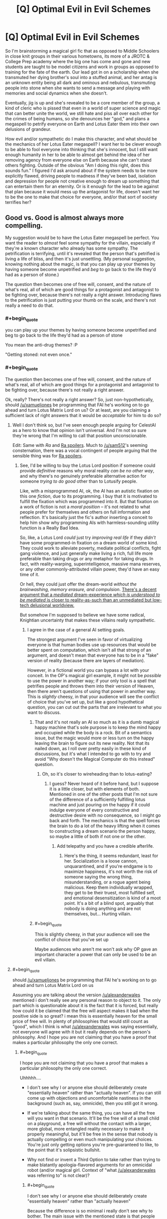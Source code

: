 #+TITLE: [Q] Optimal Evil in Evil Schemes

* [Q] Optimal Evil in Evil Schemes
:PROPERTIES:
:Score: 11
:DateUnix: 1434035359.0
:END:
So I'm brainstorming a magical girl fic that as opposed to Middle Schoolers in close knit groups in their various hometowns, its more of a JROTC & College Prep academy where the big one has come and gone and new students are taught to be model citizens and work in groups as opposed to training for the fate of the earth. Our lead got in on a scholarship when she transmuted her dying brother's soul into a stuffed animal, and her antag is an unknown entity being all dark and ominous and nebulous, transmuting people into stone when she wants to send a message and playing with memories and social dynamics when she doesn't.

Eventually, jig is up and she's revealed to be a core member of the group, a kind of cleric who is pissed that even in a world of super science and magic that can better unite the world, we still hate and piss all over each other for the crimes of being humans, so she denounces her "god," and plans a megaspell to petrify everyone on Earth and Lotus Eater them into their own delusions of grandeur.

How evil and/or sympathetic do I make this character, and what should be the mechanics of her Lotus Eater megaspell? I want her to be clever enough to be able to fool everyone into thinking that she's innocent, but I still want enough humanity in her to be able to almost get behind the idea of her removing agency from everyone else on Earth because she can't stand others fighting. Outside of the obvious "Am I doing this right, does this sounds fun." I figured I'd ask around about if the system needs to be more explicitly flawed, driving people to madness if they've been bad, isolation and depression for people not creative enough to dream up something that can entertain them for an eternity. Or is it enough for the lead to be against that plan because it would mess up the antagonist for life, doesn't want her to be the one to make that choice for everyone, and/or that sort of society terrifies her?


** Good vs. Good is almost always more compelling.

My suggestion would be to have the Lotus Eater megaspell be perfect. You want the reader to /almost/ feel some sympathy for the villain, especially if they're a known character who already has some sympathy. The petrification is terrifying, until it's revealed that the person that's petrified is living a life of bliss, and then it's just unsettling. (My personal suggestion, knowing nothing about the magic, is that you can play up your themes by having someone become unpetrified and /beg/ to go back to the life they'd had as a person of stone.)

The question then becomes one of free will, consent, and the nature of what's real, all of which are good things for a protagonist and antagonist to be fighting over, because there's not really a right answer. Introducing flaws to the petrification is just putting your thumb on the scale, and there's not really a need to do that.
:PROPERTIES:
:Author: alexanderwales
:Score: 19
:DateUnix: 1434037111.0
:END:

*** #+begin_quote
  you can play up your themes by having someone become unpetrified and beg to go back to the life they'd had as a person of stone
#+end_quote

You mean the anti-drug themes? :P

"Getting stoned: not even once."
:PROPERTIES:
:Author: Charlie___
:Score: 8
:DateUnix: 1434078141.0
:END:


*** #+begin_quote
  The question then becomes one of free will, consent, and the nature of what's real, all of which are good things for a protagonist and antagonist to be fighting over, because there's not really a right answer.
#+end_quote

Ok, really? There's not really a right answer? So, just non-hypothetically, should [[/u/xamueljones]] be programming that FAI he's working on to go ahead and turn Lotus Matrix Lord on us? Or at least, are you claiming a sufficient lack of right answers that it would be /acceptable/ for him to do so?
:PROPERTIES:
:Score: 3
:DateUnix: 1434042893.0
:END:

**** Well I don't think so, but I've seen enough people arguing for CelestAI as a hero to know that opinion isn't universal. And I'm not so sure they're wrong that I'm willing to call that position unconscionable.

Edit: Same with /Ra/ and [[#s][Ra spoilers]]. Much to [[/u/sam512]]'s seeming consternation, there was a vocal contingent of people arguing that the sensible thing was for [[#s][Ra spoilers]].
:PROPERTIES:
:Author: alexanderwales
:Score: 11
:DateUnix: 1434043539.0
:END:

***** See, I'd be willing to buy the Lotus Lord position if someone could provide /definitive/ reasons why moral reality /can be no other way/, and why there's no genuinely preferable alternative action for someone /trying to do good/ other than to Lotusify people.

Like, with a misprogrammed AI, ok, the AI has an autistic fixation on this one /fiction/, due to its programming. I buy that it is motivated to fulfill the fixation which was programmed into it. But that fixation on a work of fiction is not a /moral position/ -- it's not related to what people prefer for themselves and others on full information and reflection. It's basically just the fic's author inserting a conceit to help him show why programming AIs with harmless-sounding utility function is a Really Bad Idea.

So, like, a Lotus Lord /could/ just try /improving real life/ if they /didn't/ have some programmed-in fixation on a dream world of some kind. They could work to alleviate poverty, mediate political conflicts, fight gang violence, and just generally make living a rich, full life more preferable than taking drugs or any metaphor for taking drugs. In fact, with reality-warping, superintelligence, massive mana reserves, or any other commonly-attributed villain power, they'd have an easy time of it.

Or hell, they could just offer the dream-world /without the brainwashing, memory erasure, and compulsion/. [[http://www.ribbonfarm.com/2015/01/16/on-the-design-of-escaped-realities/][There's a decent argument that a /mediated/ dream-experience /which is understood to be mediated/ is closer to reality-as-such than an unmediated but low-tech delusional worldview.]]

But somehow I'm supposed to believe we have some radical, Knightian uncertainty that makes these villains really sympathetic.
:PROPERTIES:
:Score: 5
:DateUnix: 1434045105.0
:END:

****** I agree in the case of a general AI setting goals.

The strongest argument I've seen in favor of virtualizing everyone is that human bodies use up resources that would be better spent on computation, which isn't all that strong of an argument, and doesn't mean that everyone has to be in a "fake" version of reality (because there are layers of mediation).

However, in a fictional world you can bypass a lot with your conceit. In the OP's magical girl example, it might not be /possible/ to use the power in another way; if your only tool is a spell that petrifies people and throws them into their version of Heaven, then there aren't questions of using that power in another way. This is /slightly/ cheesy, in that your audience will see the conflict of choice that you've set up, but like a good hypothetical question, you can cut out the parts that are irrelevant to what you want to discuss.
:PROPERTIES:
:Author: alexanderwales
:Score: 3
:DateUnix: 1434045871.0
:END:

******* That and it's not really an AI so much as it is a dumb magical happy machine that's sole purpose is to keep the mind happy and occupied while the body is a rock. Bit of a semantics issue, but the magic would more or less turn on the happy leaving the brain to figure out its new reality. Not that its nailed down, as I roll over pretty easily in these kind of discussions, but it's what I intended to go with to try and avoid "Why doesn't the Magical Computer do this instead" question.
:PROPERTIES:
:Score: 3
:DateUnix: 1434047579.0
:END:

******** Oh, so it's closer to wireheading than to lotus-eating?
:PROPERTIES:
:Score: 2
:DateUnix: 1434053589.0
:END:

********* I guess? Never heard of it before hand, but I suppose it is a little closer, but with elements of both. Mentioned in one of the other posts that I'm not sure of the difference of a sufficiently fulfilling lotus machine and just pouring on the happy if it could indulge everyone of every constructive and destructive desire with no consequence, so I might go back and forth. The mechanics is that the spell forces the brain to do a lot of the heavy lifting when it comes to constructing a dream scenario the person happy, so maybe a little of both if not one or the other.
:PROPERTIES:
:Score: 2
:DateUnix: 1434054479.0
:END:

********** Add telepathy and you have a credible afterlife.
:PROPERTIES:
:Author: FeepingCreature
:Score: 1
:DateUnix: 1434227759.0
:END:

*********** Here's the thing, it seems redundant, least for her. Socialization is a loose cannon, unquarantined, and if you're endgame is to maximize happiness, it's not worth the risk of someone saying the wrong thing, misunderstanding, or a rogue agent being malicious. Keep them individually wrapped, they get to be their truest, most fulfilled self, and emotional desensitization is kind of a moot point. It's a bit of a blind spot, arguably that nobody is doing anything and are not themselves, but... Hurting villain.
:PROPERTIES:
:Score: 2
:DateUnix: 1434229881.0
:END:


******* #+begin_quote
  This is slightly cheesy, in that your audience will see the conflict of choice that you've set up
#+end_quote

Maybe audiences who aren't me won't ask why OP gave an important character a power that can only be used to be an evil villain.
:PROPERTIES:
:Score: 1
:DateUnix: 1434048835.0
:END:


**** #+begin_quote
  should [[/u/xamueljones]] be programming that FAI he's working on to go ahead and turn Lotus Matrix Lord on us
#+end_quote

Assuming you are talking about the version [[/u/alexanderwales]] mentioned i don't really see any personal reason to object to it. The only part which is questionable about it is the fact that it is forced, but really how could it be claimed that the free will aspect makes it bad when the positive side is so great? i mean this is essentially heaven for the small price of free will. In plenty of philosophies that would still count as "good", which I think is what [[/u/alexanderwales]] was saying essentially, not everyone will agree with it but it really depends on the person's philosophy. And I hope you are not claiming that you have a proof that makes a particular philosophy the only one correct.
:PROPERTIES:
:Author: IomKg
:Score: 1
:DateUnix: 1434054914.0
:END:

***** #+begin_quote
  I hope you are not claiming that you have a proof that makes a particular philosophy the only one correct.
#+end_quote

Uhhhhh....

- I don't see why I or anyone else should deliberately create "essentially heaven" rather than "actually heaven". If you can still come up with objections and uncomfortable nastiness in the background (such as, say, omnicide), then you still got it wrong.

- If we're talking about the same thing, you can have all the free will you want in that scenario. It'll be the free will of a small child on a playground, a free will without the contact with a larger, more global, more entangled reality necessary to make it properly meaningful, but it'll be free in the sense that nobody is actually compelling or even much manipulating your choices. You're just only getting options you're pre-guaranteed to like, to the point that it's solipsistic bullshit.

- Why not find or invent a Third Option to take rather than trying to make blatantly apologia-flavored arguments for an omnicidal robot (and/or magical girl. Context of "what [[/u/alexanderwales]] was referring to" is not clear)?
:PROPERTIES:
:Score: 1
:DateUnix: 1434056270.0
:END:

****** #+begin_quote
  I don't see why I or anyone else should deliberately create "essentially heaven" rather than "actually heaven"
#+end_quote

Because the difference is so minimal i really don't see why to bother. The main issue with the mentioned state is that people will be forced into it, if you have or don't have "free will" while inside is irrelevant because in such a situation you are effectively brain dead, in the sense that you will not bother doing anything even if you could.

#+begin_quote
  Why not find or invent a Third Option to take rather than trying to make blatantly apologia-flavored arguments for an omnicidal robot?
#+end_quote

Is this pointed at the author or the character? If the author then its asking for a different story where i don't really see a big issue with the suggested approach, or at least that particular part of it.

If the character then why invent a third option? the time spent on inventing a newer better spell is suffering\pain\death of more people which supposedly is something which you want to avoid. For it to be better to try and make a better spell you need to reach the conclusion that the net negative over this time is greater then the net negative for that one time ignoring people's wishes to place them in "heaven".
:PROPERTIES:
:Author: IomKg
:Score: 0
:DateUnix: 1434057433.0
:END:

******* #+begin_quote
  Is this pointed at the author or the character?
#+end_quote

It's pointed at /you/.

#+begin_quote
  For it to be better to try and make a better spell you need to reach the conclusion that the net negative over this time is greater then the net negative for that one time ignoring people's wishes to place them in "heaven".
#+end_quote

The net negative over an infinite timespan is always infinite. In fact, if you've already use your inferior spell, you now have infinite undisturbed time to work on something better without having to attend to ordinary daily life.
:PROPERTIES:
:Score: 1
:DateUnix: 1434059854.0
:END:

******** #+begin_quote
  It's pointed at you.
#+end_quote

i'm not writing the story and generally am more of a nihilist so i don't really agree with the "good" or "bad" in the argument. All i can really say is if i heard someone planned this "imperfect heaven" spell i wouldn't be particularly inclined to stop them, unless I had a good reason to believe that the spell will not work as they think it will.

#+begin_quote
  The net negative over an infinite timespan is always infinite.
#+end_quote

i thought we agreed that once the people are already in the spell there is no real negative for them, nothing really to improve in any way that they will be capable of appreciating. the only real negative is in the fact that it is forcefully pushing people into that without asking them, which some would even say isn't that negative in the first place.

#+begin_quote
  you now have infinite undisturbed time to work on something better
#+end_quote

only if something better is possible and undoing the current spell will not cause too big of a negative compared to the possible positive in the "better" spell. In any case during that time there is still the not insignificant negative because you are not effected by the spell..

Anyhow the point is not so much that this spell is objectively good but instead that it really depends on your values, which is why it should probably count as "good vs good".
:PROPERTIES:
:Author: IomKg
:Score: 2
:DateUnix: 1434064797.0
:END:


*** This actually reminds me of Naruto, at least the endgame megaspell. World spanning illusion to end the wars.
:PROPERTIES:
:Author: nerdguy1138
:Score: 2
:DateUnix: 1434047884.0
:END:


** Ok, see, now I feel like this concept needs to be parodied. Ruthlessly. /With ponies/.

The Great and Powerful Trixie decides to cast the entirety of Equestria into a Lotus Eating Bliss with some lost artifact or another -- because there's just too much fighting and pain in the world (by which we mean, because Trixie found out Twilight Sparkle became an alicorn princess and is jealous). Someone-or-other has to go out and stop her.

It would just be /funny/ to read about some character /so incredibly emo-kid/ that they feel a need to go Lotus Lord on a sugar-bowl setting.

EDIT: Obviously the lost artifact should be called the Black Lotus.
:PROPERTIES:
:Score: 9
:DateUnix: 1434043044.0
:END:

*** I think it would work well in canon with the Glimmer character. Give her ultimate mega power, could probably get 44 minutes of family entertainment out of that.
:PROPERTIES:
:Score: 1
:DateUnix: 1434043759.0
:END:

**** Oh God, that character /exists/. She's /literally/ the villain I wanted for a parody, but /as a canon character who is taken to pose a serious challenge./ Ugh.
:PROPERTIES:
:Score: 4
:DateUnix: 1434044750.0
:END:

***** So what your saying is that the writers pulled an "Original Philosophy, Do Not Steal?"
:PROPERTIES:
:Score: 4
:DateUnix: 1434046245.0
:END:

****** I just kinda feel like a Manson-mixed-with-straw-Communism was face-palmingly bad. Like, it's a moral lesson for children, designed to address something that the writers' society saw as big and terrible and threatening /decades ago/, but which today is viewed as a dead piece of history.

We don't /have/ cults living on communes droning on about how individuality makes life terrible or about how sameness is equality. Nobody does that. Use your kids'-show villains to teach lessons about threats the kids will actually face!
:PROPERTIES:
:Score: 3
:DateUnix: 1434047089.0
:END:

******* Groupthink is eternal though and rational discussion can be trampled out by turning anything into an us vs them. That and killing history only makes it stronger, but that's another point entirely.
:PROPERTIES:
:Score: 5
:DateUnix: 1434048251.0
:END:


******* I'm pretty sure the writer's weren't actually making a statement about communism or socialism in any capacity. It was more about cults, ideas that seem nice on the surface, and stagnancy, with the lesson that diversity is good and people having skills is a good thing. I don't think even hardcore communism advocates not putting skilled people to good use.
:PROPERTIES:
:Author: Transfuturist
:Score: 2
:DateUnix: 1434090520.0
:END:

******** A) Actually, rotating job roles without regard to skill used to be a thing. Really. It was mostly unskilled labor, so they did it.

B) Discussion over on grounds that I get trolled by anything that even /smells/ like red-baiting.
:PROPERTIES:
:Score: 1
:DateUnix: 1434111599.0
:END:


******* No, but there are societies, such as ours, where normality is considered good.
:PROPERTIES:
:Score: 1
:DateUnix: 1434050762.0
:END:

******** Yeah. And talking about that would have been great. But instead it was a Values Dissonance with the Last Century Aesop.

I dunno, maybe some wackos in the South still think the Commie Ruskies are going to invade any day and make us all live in barrack-communes.
:PROPERTIES:
:Score: 1
:DateUnix: 1434050855.0
:END:


** I'm going to dissent: Ideological Evil, evil with /ideas/, is a more interesting conflict than Good vs Good. You can only mess-up Good so much before it becomes Neutral or Evil anyway.

#+begin_quote
  I still want enough humanity in her to be able to almost get behind the idea of her removing agency from everyone else on Earth because she can't stand others fighting.
#+end_quote

I'm sorry, but this sounds kinda... cliched. It could work really well if executed well, but that's a fairly big /if/.

For one thing, if you make your villain motivated by Free Will Makes Suffering, you end up with your heroines having to defend /precisely/ the shittiest conduct of regular people as a matter of principle regarding Free Will. This is despite the fact that most regular people would probably say "yes" to a "morality pill" (that conformed to their notion of morality, or even that used a fully naturalized grounding for its morality) that lets you do things like control yourself better and make better choices.

It's also irritating to get to a Final Battle between such a villain and the heroines, and all of a sudden the heroines are motivated by making a more moral, less shitty world /without/ violating Free Will, /when they never had any such motivation before and are really just rationalizing the status quo/ (paging /Slayers Try/). Then the giant Eldritch Abomination Kriemhild Gretchen (or Jasmine, whatever) is killed, the Lotus Eating megaspell is broken... and everything goes back to normal, /proving the villain right/.

If you want to make a conflict about Free Will, you can't leave it as "Anti-Freedom villain versus sinful but pro-Freedom heroines." You need genuinely /good/ people to hold up the cause of Freedom /on principle/ rather than /because they'd rather keep being shitty people/.

If your conflict winds up with the Evil Law Firm of Satan sending a note to the heroes saying, "Thanks for averting world peace. That really could've put us out of business", then the heroes'/heroines' side of the moral conflict was irrational.
:PROPERTIES:
:Score: 9
:DateUnix: 1434040954.0
:END:

*** I think that I might be confused on the distinction between "Ideological Evil" and "Good". Is ideological evil just following some ideology that someone else has declared to be evil? Or is it being "evil" in pursuit of some idea that most other people agree with?
:PROPERTIES:
:Author: alexanderwales
:Score: 6
:DateUnix: 1434042232.0
:END:

**** #+begin_quote
  Or is it being "evil" in pursuit of some idea that most other people agree with?
#+end_quote

Well, I think that's just called being ruthless in pursuit of a cause, and it's been done by self-proclaimed Good Guys since ever.

#+begin_quote
  Is ideological evil just following some ideology that someone else has declared to be evil?
#+end_quote

I think I would phrase Ideological Evil as, "believes in his/her capital-I Ideology more thoroughly, with greater normative weight in terms of deciding his/her actions, than in what the audience will recognize as commonsense morality."

Ends of spectrum: unpopular public policy (mere I Did What I Had To) ... Nazis (Ideological Evil to the nth degree). And I really mean it about the Nazis: they were the ones who mis-paraphrased Nietzsche to claim that Jews invented morality to enslave the stronger races. An Ideological Evil character believes that morality, as a category or concept, /should/ be discarded, and gives their ideology as the reason.
:PROPERTIES:
:Score: 5
:DateUnix: 1434042641.0
:END:

***** #+begin_quote
  audience will recognize as commonsense morality."
#+end_quote

Well that seems like a fairly useless measure considering the vast range of both potential readers and their own ever changing moral system.
:PROPERTIES:
:Author: RMcD94
:Score: 2
:DateUnix: 1434047620.0
:END:

****** There's always /some/ moral uncertainty, but frankly when it comes to evil overlords there's not a lot. We all know that gassing the Jews, kicking puppies, and raping prisoners are evil. Or at least, we all know these things are evil /in stories/, because our entire previous literary consumption has built up the association.
:PROPERTIES:
:Score: 2
:DateUnix: 1434048934.0
:END:

******* #+begin_quote
  There's always some moral uncertainty, but frankly when it comes to evil overlords there's not a lot.
#+end_quote

Oh, certainly. Everyone agrees that Quirrel from /HPMoR/, CelestAI, the Virtuals, any incarnation of Lex Luthor, Ozymandias from /Watchmen/, Andrew Ryan from /Bioshock/, Skitter from /Worm/, and Hyperintelligent Rainbow Dash from that one fanfic last week, are morally irredeemable supervillains. Nobody has ever suggested that such characters were not in the wrong.

/s

The author's intent may be clear, but just because you can accurately judge whether a character is a villain or not doesn't mean most people can.
:PROPERTIES:
:Author: Chronophilia
:Score: 4
:DateUnix: 1434116749.0
:END:

******** You rather spoiled your sarcasm by including at least one example of /deliberate/ ambiguity. Alan Moore was damn well intending that we should sympathize with Ozymandias. Oh, and since this is my flair and it's mandatory here, AKEMI HOMUCIFER DID NOTHING WRONG.

And Quirrellmort from canon!HPMoR doesn't really belong on the list anymore, since he didn't get to do much Evil Overlording, at least as he was, before getting permakilled by an 11-year-old kid. Following the Phoenix's Quirrellmort at least managed to start a major war ;-)!

Oh, and I didn't read the thing with Hyperintelligent Rainbow Dash because it was boring. So I can't judge other than having heard the ranting complaint on this sub that it was a textbook case of Genius Makes You Evil, in which case it's clearly Author Fiat interfering with how alignments normally work.

Oh, and basically /everyone/ in Bioshock is an evil villain. It's an all-villains game about all the nastiest scummy ideas the 20th century vomited up.

#+begin_quote
  The author's intent may be clear, but just because you can accurately judge whether a character is a villain or not doesn't mean most people can.
#+end_quote

Son of a... /facepalm
:PROPERTIES:
:Score: 3
:DateUnix: 1434117961.0
:END:

********* I was expecting you'd object to Skitter too, since despite being a self-confessed supervillain she's one of the most sympathetic characters in the setting.

The problem I see with having obvious "good" and "evil" sides are that any remotely rational villain will recognise that they are on the wrong side. The "evil" side has to at least look good from the inside. That way, the villain can be smart and reasonable, but when they critically examine their own side they find their cause is just. (It's different if the villain's character isn't meant to stand up to scrutiny - if the work is more lighthearted, or the villain is only ever in the distant background, or if they're deliberately characterised as powerful but not self-aware.)

When some people agree with the villain's ideology and/or his methods, then you know their position could convince a reasonable person - or, at the very least, a realistic one. Making the villain /more/ sympathetic than the hero is a mistake, usually one relegated to heavy-handed moral lessons. But the reader should at least be able to understand why the villain wants the things he wants.
:PROPERTIES:
:Author: Chronophilia
:Score: 1
:DateUnix: 1434237700.0
:END:

********** #+begin_quote
  I was expecting you'd object to Skitter too, since despite being a self-confessed supervillain she's one of the most sympathetic characters in the setting.
#+end_quote

Ah. I haven't read /Worm/. I'm currently working my way through /Shinji and Warhammer 40k/. And I have to finish /City of Angles/ at some point, because that was /great/ but I couldn't read it outside a web-browser, which is /distracting as fuck/. And there are lots of nonfiction textbooks to get through.

#+begin_quote
  The problem I see with having obvious "good" and "evil" sides are that any remotely rational villain will recognise that they are on the wrong side.
#+end_quote

But why would they /care?/

#+begin_quote
  But the reader should at least be able to understand why the villain wants the things he wants.
#+end_quote

Well of course. I just don't think that this necessarily means the villain must believe themselves to be /good/, in the sense that an outside reader would recognize as good. Lots of bad people in real life, for example, justify their actions using blatantly self-serving rationalizations, or even vast, rationalized philosophical systems designed to justify the statement that there's not /really/ any such thing as right-and-wrong, and /other people/ are just being delusionally irrational for having morality in the first place.

Eliezer's Quirrellmort is actually a very good example here: a lot of what he says makes him /sound/ like merely a very cynical person, but when you /listen/ and /take his words seriously/, he's actually saying to Harry and the reader that he considers moral compunctions to be for sheep.

There's also the fact that readers will sympathize at least a little with any character portrayed as [[http://tvtropes.org/pmwiki/pmwiki.php/Main/MagnificentBastard][sufficiently /awesome/]], no matter their moral alignment. You really can write Wizard Hitler and his Wizard Nazis and make them compelling characters that people like -- Harry Potter and its fandom proved that.

Sometimes, Good vs Good conflicts are /unrealistic/: some people are evil, and self-consciously /evil/, because the evaluative algorithms in their head have outputted that morality is just a shitty thing to do.
:PROPERTIES:
:Score: 2
:DateUnix: 1434287469.0
:END:

*********** #+begin_quote
  Lots of bad people in real life, for example, justify their actions using blatantly self-serving rationalizations, or even vast, rationalized philosophical systems designed to justify the statement that there's not really any such thing as right-and-wrong, and other people are just being delusionally irrational for having morality in the first place.
#+end_quote

They still don't consider themselves to be an evil villain, they just dismiss the entire notion of "evil villain". Granted, they don't consider themselves to be "good" either, so it's hardly a "good versus good" story.

At worst, people can recognise that history will hate them, that they're breaking the law, that they were placed in a shitty situation with no acceptable "right answer", or that their actions are evil by a standard of morality which they consider naïve and idealistic.

But I think a negligible minority of people in real life would consider themselves the Bad Guy in their own story. (Ignoring depressive misanthropes who think they're bad people but aren't actually.)

#+begin_quote
  There's also the fact that readers will sympathize at least a little with any character portrayed as sufficiently /awesome/ , no matter their moral alignment.
#+end_quote

Excellent point! I hadn't considered that, but it's perfectly true. Villains can have style and class and still be compelling - even /likeable/ - characters, and their moral standing need not enter into it.

#+begin_quote
  I just don't think that this necessarily means the villain must believe themselves to be /good/, in the sense that an outside reader would recognize as good.
#+end_quote

A good character, what we call a Level 1 intelligent character, needs to do what a real person would do in the same circumstances - meaning, what a real person with that character's experiences, personality, skills, etc. would do. If the story is not completely fantastical, then a few readers will empathise with the villain's traits. Some readers have lost loved ones, or have a sociopathic streak, or have had their dream crushed by an unfeeling universe, or at least they /can imagine what that would be like/. And such a reader will look at the villain's actions and say "Yes, that's what I'd do". You're right, the reader in question might recognise that such a decision would be wrong, or Evil.

It would be a fairly small proportion of readers who would sympathise with the villain to that degree, and an even smaller subset who would refuse to accept them as the villain and post "AKEMI HOMUCIFER DID NOTHING WRONG" on the message boards. But they should exist if the villain is a well-written Level 1 character and the work has a large enough fanbase. Their existence doesn't make the story good, but they're an unintended and hard-to-avoid side effect of a well-written villain.
:PROPERTIES:
:Author: Chronophilia
:Score: 1
:DateUnix: 1434295988.0
:END:

************ #+begin_quote
  But I think a negligible minority of people in real life would consider themselves the Bad Guy in their own story. (Ignoring depressive misanthropes who think they're bad people but aren't actually.)
#+end_quote

I think it depends on whether you're using the terms "good" and "bad" to denote the character's own feelings on stuff, or in the more rigid way of denoting how the characters model /other people/ as feeling. I'm using them in the latter way, and in that way, plenty of people are self-consciously the Bad Guy /in how they know they affect others/, but they still have coherently human motivations for what they're doing /from the inside/.

So I guess we're not really arguing over much, and I dragged out the thread in semantic bullshit because, being a LW-y science nerd, I have gotten overused to considering the Outside View the /real/ view, with the Inside View being largely self-delusion in many/most cases.

#+begin_quote
  It would be a fairly small proportion of readers who would sympathise with the villain to that degree, and an even smaller subset who would refuse to accept them as the villain and post "AKEMI HOMUCIFER DID NOTHING WRONG" on the message boards. But they should exist if the villain is a well-written Level 1 character and the work has a large enough fanbase. Their existence doesn't make the story good, but they're an unintended and hard-to-avoid side effect of a well-written villain.
#+end_quote

I think we're agreeing vehemently on this point?

(On the subject of Homura in specific... I think I just fail to understand the metaphysics and metaphysics-based moral system in play in /Madoka/. Like, I don't consider Kyubee sympathetic /at all/, and while I do think /erasing Madoka's memories/ is clearly evil, I also don't think that Madokami was necessarily the optimal outcome. The show seems to be saying, "Bodhisattvas > happy mortals", where I (and Homura, apparently) don't happen to think being a Bodhisattva is all that great at all.)
:PROPERTIES:
:Score: 2
:DateUnix: 1434298691.0
:END:

************* I think you're right! Thanks for clarifying my own position to me, and I say that with complete sincerity.

I really just wanted to discuss how some villains attract apologists. Sometimes it's an intentional interpretation of the story (like you said, Ozymandias is an antagonist but may or may not be a force for good), sometimes it's reasonable but goes further than the author expected, sometimes it's just silly. But I think this distinction between Inside View and Outside View is a key part of it.

As you've surmised, I have the two perspectives the other way around: I consider your Outside View the ambiguous and subjective view, while the Inside View is the definite and objective one. To put it another way, "X is a good person" is a subjective statement, while "X considers themself to be a good person" is an objective one. Arguing about the Outside View is almost sure to devolve into semantics and arguments about absolute morality or the lack thereof.

I don't actually know anything about /Puella Magi Madoka Magica/, I was just repeating what you said.
:PROPERTIES:
:Author: Chronophilia
:Score: 1
:DateUnix: 1434300627.0
:END:


******* #+begin_quote
  We all know that gassing the Jews, kicking puppies, and raping prisoners are evil.
#+end_quote

[[http://en.wikipedia.org/wiki/Neo-Nazism]]

[[http://en.wikipedia.org/wiki/Antisemitism#21st-century_Arab_antisemitism]]

#+begin_quote
  Or at least, we all know these things are evil in stories,
#+end_quote

I can't think of a single piece of media or historical event where people haven't defended the "evil overlord".
:PROPERTIES:
:Author: RMcD94
:Score: 3
:DateUnix: 1434049245.0
:END:


*** I agree with all of this.

Consider a group of people turned to stone will live indefinitely (especially if the magic can be altered to ensure it). So there will be no death or disease any longer. There is no real need to have people's fantasies isolated from each other either. So the character that cast this spell can do so from some very good motives.

Those who want to stop them must do so because they believe that free choices that change the real world are better than living a false life. More importantly, they have to defend this even though people are dying, sick or violent.

If anything, I think that the job of the heroes is actually a lot harder. After all, the villain is really offering a critique of current society and the hero. Their claim is that the hero is really only interested in preserving the status quo and that they are the real hero instead. The "hero" is really just a punch-clock villain ready to defend their ordinary lives. So the hero needs to show that this critique is either wrong OR they need accept it and change their behavior.
:PROPERTIES:
:Author: KZLightning
:Score: 2
:DateUnix: 1434051092.0
:END:

**** #+begin_quote
  There is no real need to have people's fantasies isolated from each other either.
#+end_quote

I don't want to immediately shut you down by saying that is not how the made up magic works, but I kinda wanted to explore the idea of solipsism heaven verses our collective reality, and the villain in question doesn't want shared experiences as either it may break the illusion, open up the harrassment issues we have in current society, or expose how nasty we truly are to one another once there is no barrier between our thoughts and other. She rather run a museum than a zoo. Irrational, I dunno? Understandable, that's what I'm asking for.
:PROPERTIES:
:Score: 2
:DateUnix: 1434052525.0
:END:

***** That is fine. The other elements I pointed out still apply.

The problem with isolation like that is that there is a easy problem with it. It is quite possible for people to notice that there are no real people besides themselves. Effectively, you gain immortality at the cost of permanent social isolation. But social isolation is also known as solitary confinement (in prisons). Long lasting solitary confinement is very bad for you and causes a lot of suffering.

So you have two options. Either she needs to add "false" people that are indistinguishable from real ones (Turing test people) OR she is not really solving the suffering problem that she claims to be solving.
:PROPERTIES:
:Author: KZLightning
:Score: 1
:DateUnix: 1434070538.0
:END:

****** Yeah, that isolation aspect is why the wrinkle that I'm currently looking at, either through the spell forcing the brain into doing the heavy lifting on entertaining itself, putting them into an altered state of mind, or doing what another redditor suggested where they're preferences are altered to enjoy isolation or are made ultra sensitive to reality. I wouldn't put it past the villain to get tunnel vision either, maybe valuing conflict-avoidance over the lives she's saving if she gets cornered and afraid, then send every mind to their rooms without supper. But again, speculation. I learned a lot here, will get back with y'all if anything comes of it.
:PROPERTIES:
:Score: 1
:DateUnix: 1434071348.0
:END:


*** But can you split the difference then? End on a more melancholy note where the spell backfires on the caster when the power of friendship is introduced, and while the magical popo try to unpetrify her for questioning and punishment, her friends try and rationalize what just went down, who was right and who was wrong, and end with the Shin Sekai Yori ending of "this is our world as it is and we will try to do better?" Or is that just lip service in your opinion?

Doubt you and I will come to an understanding here and now on whether flawed characters defending free will is strictly acting in self interest, let alone if that can be considered a good and/or healthy thing, but I should at least understand the conditionals.
:PROPERTIES:
:Score: 1
:DateUnix: 1434051608.0
:END:

**** #+begin_quote
  End on a more melancholy note where the spell backfires on the caster when the power of friendship is introduced, and while the magical popo try to unpetrify her for questioning and punishment, her friends try and rationalize what just went down, who was right and who was wrong, and end with the Shin Sekai Yori ending of "this is our world as it is and we will try to do better?" Or is that just lip service in your opinion?
#+end_quote

Actually, I think "We will try to do better" is an entirely valid moral. You just have to show people genuinely trying to do better.

What might be useful here is to have /three/ factions:

- One conventional set of fantasy heroes, conservative to the core (in the sense of preserving the status quo, because they think the status quo /is/ The Good, as fantasy heroes often do). Lawful Good, to the point of sometimes being Lawful Ideologue.

- One nonconventional set of heroes, of radical orientation. They are shown to be really, genuinely acting to improve the world and the lot of people in general, but since they're True Good they can't take the easy way out by riding off into the sunset when monsters have been killed (like some Chaotic Good characters) /or/ of always supporting the establishment (like Lawful Good). They have the toughest uphill battle because their values require the most hard work.

- The villain(s), who view the radical heroes' struggle as useless and the conservative heroes' actions as actively harmful. They want to just petrify everyone into bliss. They justify this on grounds of [[http://tvtropes.org/pmwiki/pmwiki.php/Main/TheExtremistWasRight?from=Main.AndItWorked][And It Will Work]].

Any pair of these two factions might oppose the third, depending on the situation, and for interesting reasons.
:PROPERTIES:
:Score: 2
:DateUnix: 1434052250.0
:END:

***** That seems like it would work with sort of an old guard, new guard, and team villain I can play with. Thanks for the idea.
:PROPERTIES:
:Score: 2
:DateUnix: 1434052776.0
:END:

****** A variant on the above for you -- this is an idea that I came up with for Team Anko, but feel free to use it.

Two or more groups, all of whom have access to the same information but interpret it differently. Maybe there's a spell that will Lotus Eater the planet and it can only be used when the stars align for five minutes once every century, the way they will next Thursday.

One group believes that the spell will create a separate lotus world for each person, therefore everything people do will be pointless because it will be solipsistic. The other group believes that the spell will put everyone in a mutually shared lotus world where experiences are just as valid as in the real world because they are shared.

Both groups have all the information, and it all supports either view, No one is being reckless or stupid; they are all very smart, have put in lots of time and effort on research, have done whatever experiments are possible, and they are confident that their version is true.

I can come up with other interpretations that would support three or more groups as well, so you might put that in the hopper.

EDIT: I should add that the idea for Team Anko isn't explicitly this Lotus World thing, just that it has the "both sides could easily be right" bit.
:PROPERTIES:
:Author: eaglejarl
:Score: 2
:DateUnix: 1434068149.0
:END:

******* This should be good for a 6th generation rational pokemon fanfic (omega ruby and alpha sapphire) except with FOUR factions: Team Aqua, Team Magma, Team Aer (this of course would be Zinnia's faction, although they don't have a name in canon so far as I'm aware) and all the people who get caught in their crossfire.
:PROPERTIES:
:Author: Sailor_Vulcan
:Score: 1
:DateUnix: 1434133899.0
:END:


** Ooh, you can transform people into other things and their sould are attatched to them? There are opportunities for some /excellent/ transhumanist things there, even if there are drawbacks.

I think you're right; the "villain" is /too/ right. Destroying or preventing Utopia because /freedom!/ is a well-worn cliche, and (IMO) incredibly unsympathetic in a protagonist. On the other hand, you don't want to give them a good plan and then bolt on a stupid downside.

Here's my suggestion: there's no Matrix. The Petrified don't dream, and they certainly don't live in a perfect Lotus Eater world. Rather, they're fully conscious, but blind, deaf, and dumb - and their soul/mind has been altered so their preferences are OK with staring at darkness forever. (This would allow AlexanderWales' excellent suggestion of depetrifying someone at some point.)
:PROPERTIES:
:Author: MugaSofer
:Score: 3
:DateUnix: 1434052126.0
:END:

*** Guess so. The brother is a bit of a Pinocchio where it's inconclusive if he his the lead's brother in the form of an animated stuffed animal, or a representation of his sisters thoughts and memories with a new kernel tossed in. Think FMA if Al was never sure if there was a difference between Al and the Almor. His body is in stone storage though until it can be cured, and the cat memories could always be transfered back in, but he tries not to dwell on the identity thing and just be a supportive brother who is also a stuffed cat.

The petrification spell is an entirely different animal though, that locks you in your body, keeps you alive and turns on whatever makes you happy. I don't know if there is more than a semantic difference between "whatever makes you happy" and "making whatever happy," but I'm willing to hear you out if you have a good reason as to why one works better than the other for long term happy making.
:PROPERTIES:
:Score: 3
:DateUnix: 1434053897.0
:END:


*** Oh wow, that suggestion works /really well/. Like, really really genuine-moral-uncertainty well.
:PROPERTIES:
:Score: 2
:DateUnix: 1434053804.0
:END:

